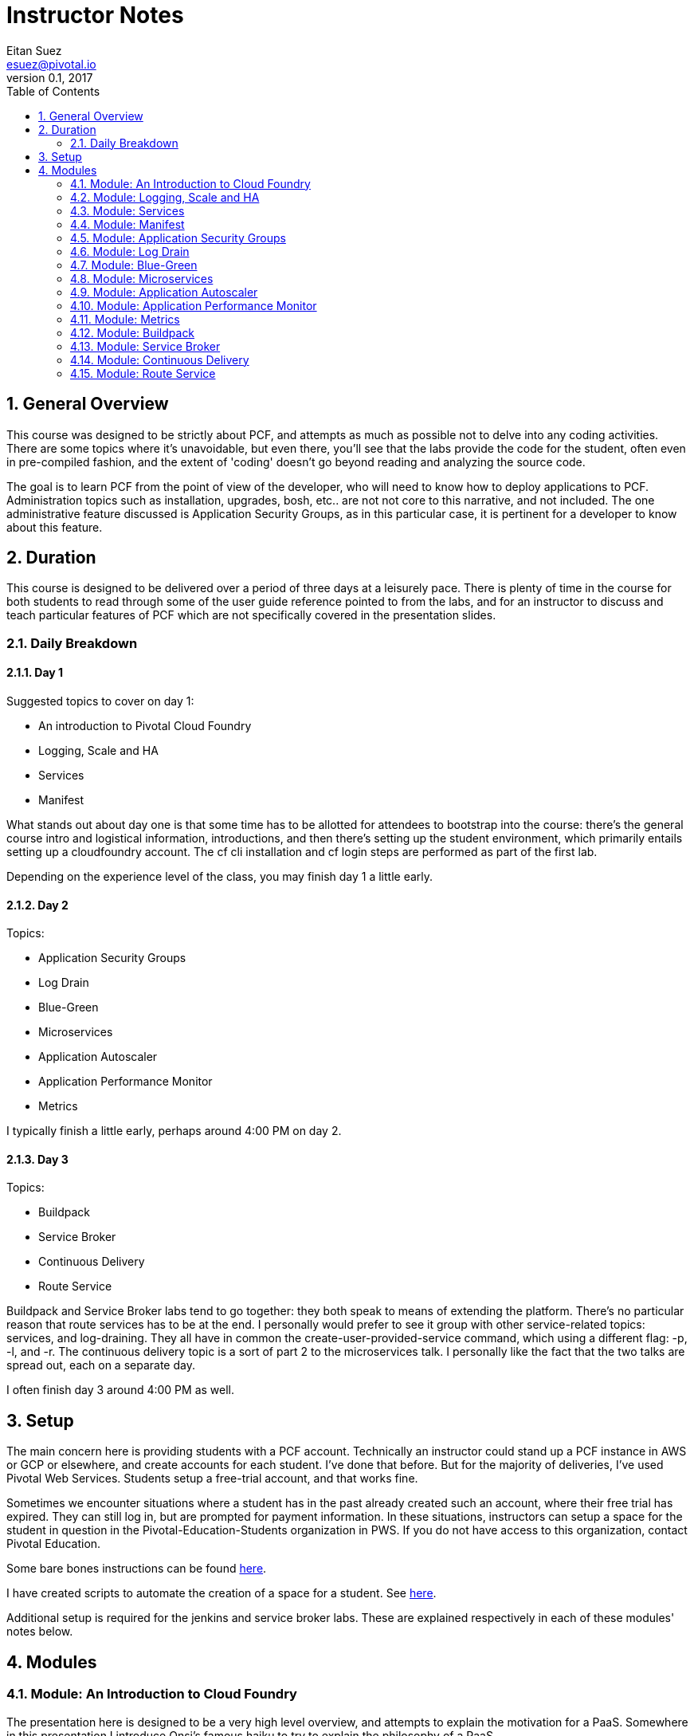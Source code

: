 = Instructor Notes
Eitan Suez <esuez@pivotal.io>
v0.1, 2017
:linkcss:
:docinfo: shared
:toc: left
:sectnums:
:linkattrs:
:icons: font
:source-highlighter: highlightjs
:imagesdir: images
:experimental:


== General Overview

This course was designed to be strictly about PCF, and attempts as much as possible not to delve into any coding activities.  There are some topics where it's unavoidable, but even there, you'll see that the labs provide the code for the student, often even in pre-compiled fashion, and the extent of 'coding' doesn't go beyond reading and analyzing the source code.

The goal is to learn PCF from the point of view of the developer, who will need to know how to deploy applications to PCF.  Administration topics such as installation, upgrades, bosh, etc.. are not not core to this narrative, and not included.  The one administrative feature discussed is Application Security Groups, as in this particular case, it is pertinent for a developer to know about this feature.

== Duration

This course is designed to be delivered over a period of three days at a leisurely pace.  There is plenty of time in the course for both students to read through some of the user guide reference pointed to from the labs, and for an instructor to discuss and teach particular features of PCF which are not specifically covered in the presentation slides.

=== Daily Breakdown

==== Day 1

Suggested topics to cover on day 1:

* An introduction to Pivotal Cloud Foundry
* Logging, Scale and HA
* Services
* Manifest

What stands out about day one is that some time has to be allotted for attendees to bootstrap into the course:  there's the general course intro and logistical information, introductions, and then there's setting up the student environment, which primarily entails setting up a cloudfoundry account.  The cf cli installation and cf login steps are performed as part of the first lab.

Depending on the experience level of the class, you may finish day 1 a little early.

==== Day 2

Topics:

* Application Security Groups
* Log Drain
* Blue-Green
* Microservices
* Application Autoscaler
* Application Performance Monitor
* Metrics

I typically finish a little early, perhaps around 4:00 PM on day 2.

==== Day 3

Topics:

* Buildpack
* Service Broker
* Continuous Delivery
* Route Service

Buildpack and Service Broker labs tend to go together:  they both speak to means of extending the platform.  There's no particular reason that route services has to be at the end.  I personally would prefer to see it group with other service-related topics:  services, and log-draining.  They all have in common the create-user-provided-service command, which using a different flag:  -p, -l, and -r.  The continuous delivery topic is a sort of part 2 to the microservices talk.  I personally like the fact that the two talks are spread out, each on a separate day.

I often finish day 3 around 4:00 PM as well.

== Setup

The main concern here is providing students with a PCF account.  Technically an instructor could stand up a PCF instance in AWS or GCP or elsewhere, and create accounts for each student.  I've done that before.  But for the majority of deliveries, I've used Pivotal Web Services.  Students setup a free-trial account, and that works fine.

Sometimes we encounter situations where a student has in the past already created such an account, where their free trial has expired.  They can still log in, but are prompted for payment information.  In these situations, instructors can setup a space for the student in question in the Pivotal-Education-Students organization in PWS.  If you do not have access to this organization, contact Pivotal Education.

Some bare bones instructions can be found https://github.com/pivotal-education/content-development-getting-started/blob/master/pws-student-env[here^].

I have created scripts to automate the creation of a space for a student.  See https://github.com/pivotal-education/content-development-getting-started/tree/master/bin[here^].

Additional setup is required for the jenkins and service broker labs.  These are explained respectively in each of these modules' notes below.

== Modules

=== Module: An Introduction to Cloud Foundry

The presentation here is designed to be a very high level overview, and attempts to explain the motivation for a PaaS.  Somewhere in this presentation I introduce Onsi's famous haiku to try to explain the philosophy of a PaaS.

The lab consists of the necessary bootstrapping:

- downloading the cf CLI
- logging in to the cloudfoundry account

And we follow that with deploying four different 'hello world' style applications, to make the point that PCF is a polyglot platform.

Students learn a lot of the basics very quickly, and start asking themselves all the right questions to begin to gain a deeper understanding of PCF:  what happens during a push.  It's inevitable that the conversation will lead in this directly, which leads nicely into the next module.

The types of mistakes I've seen students make is to attempt to push an application without first changing to the directory that contains the code in question.  It's not a bad idea to let students know before the lab begins:  by default what gets uploaded are the entire contents of the current working directory!  Another item I stress is that the first argument to cf push is the application na me, not a reference to a file or artifact that is to be uploaded.

During the subsequent review, I like to point out that, for java applications, you must pass in the path (-p) flag to the push command.  In the review I also make it a point to cover what happens with respect to the setup of a route for an application, which is an opportunity to explain the random-route flag.  I also like to point out that just overriding the host attribute is often sufficient.

TODO:  Modify the lab instructions to push a java application too, not just dynamic languages (ruby, node, python, php).

I also like, in a review, to cover other basic cf commands that the students weren't exposed to:  apps, app, stop, start, restart, etc..

=== Module: Logging, Scale and HA

The presentation here is difficult, because the instructor is needs to explain a great deal about the internal architecture of Cloudfoundry, perhaps a little too early in the course.

TODO:  consider moving some aspects of this module to later in the course.  The DAwCF course used to do this nicely and delve into the architecture at the end.

I like to try to draw a diagram of the cloudfoundry architecture as I describe each of the components.  Sometimes, to explain auctions, I'll demo a few minutes' of Onsi's presentation https://www.youtube.com/watch?v=1OkmVTFhfLY[Re-envisioning the elastic runtime^] (minute 14 to 16:30, roughly).

This presentation is long, and will often spill into the afternoon.

When I discuss the cloud controller and the cloudfoundry api, i like to show how one can see the http requests and responses by setting CF_TRACE.

The lab is a refreshing change of pace; it's also a natural progression from the previous lab:  learning some new cf commands:  logs, events, scale.

It ties into the High Availability portion of the presentation by having the students kill their app and see it restart.  I like to use the command line "watch" utility (brew install watch) to auto-refresh the status of an app so I can "see" a container get restarted (`watch cf app <appname>`).

In the review, I look for opportunities to show students things that perhaps were not covered.  I like to show them `cf ssh`, for example.

=== Module: Services

The presentation deck here is brief and to the point.  Explain the idea of services and distinction between managed and user-provided services.  I often like to make reference to how one used to manually obtain database credentials, for example.

I also like to state how, although the main purpose for cloudfoundry is to push apps, it doesn't stop there:  managed services automate the provisioning of backing resources for developers.

The lab here is rather well done:  it provides the context for a student to experiment with both types of services:  a user-provided service and a managed service.  The crux of the lab is for the student to understand what a create-user-provided-service -p invocation does:  that it's interactive, and specifying the right value for the uri:  not to use https (because the client is not setup to make ssl calls, and to adhere to the contract setup by the author of the feature:  to specify the uri with the attendees/ suffix.

TODO:  personally i'd rather the client add the suffix if it's missing (i.e. allow entry of the base url).

I've seen some oddities in the behavior of articulate here, where sometimes the list of attendees will properly appear on the page, but refreshing the page might result in an empty view.  TODO: investigate this.


=== Module: Manifest

Once more, this lab is a perfect follow-on to the previous one:  now that we've had the exposure to using cf push and learned a bunch of flags, let's tuck them away into a manifest file.

This module has no presentation!  The idea was to put the onus on the students to learn the feature by reading the docs.  In the past, I've often found attendees resist doing this:  they expect you to teach them the material, not for them to have to read it.  I can't really disagree with them.

About the lab, I personally wish students were made to write a manifest from scratch.  Instead they're instructed to invoke a command that will write it for them, which I think is a shame.  I rarely see students write their own manifests in subsequent labs, and I suspect it's because they weren't tasked enough in this lab.

TODO: revise the lab accordingly.

During review, suggest to the students that in subsequent labs, the completion of the lab can be simpler if they opt to write a manifest instead of following the instructions verbatim.

TODO:  consider re-writing subsequent labs to require the student to write the manifest, especially where services are involved, to avoid the whole cf push --no-start, bind-service, cf start hoop that they need to jump through.

If at this point I'm at 4:00 PM or later, I typically will choose to stop here for the day.

=== Module: Application Security Groups

The major obstacle in this lab is that ASGs cannot be played with unless one is an administrator.  I mitigate this problem by demonstrating the lab in a group setting over the projector, by using a separate PCF instance that I stood up for such occasions.

Summary of the demo:
- push attendee-service with backing service mysql
- ask the class:  why does this work?  there must be an ASG that allows the app to talk to mysql
- task: find the asg in question:  cf security-groups and running-security-groups should show the default_security_group
- task: remove default_security_group from the running set and restart the app, to demonstrate that it can't connect to the database any longer
- task: create a custom asg for mysql (hint: lookup ip and port from VCAP_SERVICES)
- task: bind custom asg to the org in question, restart the app, and demonstrate the app is working once more


=== Module: Log Drain

The presentation here is very brief, just a review of parts of the presentation from the logging, scale and ha module.  Review "treat logs as a stream" from the 12 factors, how the loggregator works.  I make analogy to plumbing and pipes.  Tapping into doppler to forward application logs to a third party service.

This lab is often completed very quickly:  there's not much to do to make this work.  And that's partly the point:  that it's easy to add capabilities or support to an application that's running in PCF.

Often students will be aware of the potential security issue of sending logs to a third party, and so perhaps point out that this same mechanism can be used to send logs to an internally deployed log analysis tool.


=== Module: Blue-Green

The presentation here has two parts:  blue-green deployments, and a discussion of other concerns when upgrading an application, such as database migrations, and gotchas having to do with java serialization and class evolution.  I try to focus on the former.

The lab is pretty cool, with the visualization of percent of traffic that flows to each of two applications.  It's a little contrived in the sense that the same artifact is deployed each time.

TODO:  consider how to improve this.
TODO:  explore using names aritculate-blue and articulate-green instead of articulate and articulate-temp (personal preference).


=== Module: Microservices

Presentation only.  It's essential to point out that a platform can only go so far.  In tandem, we must design our applications to run well in the cloud:  to be cloud native.


=== Module: Application Autoscaler

This is a fun lab.  No presentation here.  Using jmeter to exercise a load against an application is always fun, and seeing an app autoscale.

One difficulty here is maintaining a high cpu for over 30 seconds, especially when the endpoint just returns data.  I usually can make it work for myself.  Increase the number of jmeter threads or lower the cpu threshold, or try to hit a different endpoint.  If you encounter such difficulty, consider manually scaling up the application to five instances, then to turn on the autoscaler and watch it scale down your application.


=== Module: Application Performance Monitor

Here we use newrelic.  Again, there's no presentation.  What I like to do with each module that has no presentation is to give a quick overview of the lab, a sort of introduction to the activity they're about to undertake.

Stress that the students should use the managed service in the PWS marketplace (assuming you're using PWS), and that the integration with newrelic transparently takes care of the "account-setup" negotiation between PWS and newrelic.

When you click on the "Manage" link for newrelic, you're taken directly to the newrelic dashboard.

I've run into an issue where a previous manual login into a pre-existing newrelic account will prevent this from working properly.  The remedy is to look for an delete cookies associated with the newrelic.com domain.


=== Module: Metrics

This lab is very short and sparse.  Again it puts the onus on the student to take the time to read about pcf metrics and to perform adhoc experimentation with the tool.

TODO:  consider ways to expand or re-cast the lab with specific activities and goals.

I've often ended the day early at this point (~ 3:30 PM - 4:00 PM) and reserved the remaining topics for day 3.

=== Module: Buildpack

The presentation here is straightforward and to the point.  I usually like to complement the existing materials (presentation and lab) with the following discussions and demonstrations:


- discuss the variety of buildpacks that exist: the built-in ones, the community buildpacks.  i like to demonstrate the staticfile buildpack as an example.

- demonstrate running the java buildpack's detect, compile, and release scripts locally.

- demonstrate additional features of the java buildpack.  I like to point out https://blog.pivotal.io/pivotal-cloud-foundry/products/new-cloud-foundry-java-buildpack-improves-developer-diagnostic-tools[ben hale's blog entry^] and show how to put a breakpoint in an app and remote-debug a cloudfoundry application by setting up an ssh tunnel.

- show the administrative side of buildpacks:  how an admin might ugprade a buildpack with the delete-buildpack and create-buildpack commands (or update-buildpack).  i use a personally deployed instance of cf for this, as it requires admin rights.


=== Module: Service Broker

The presentation here is straightforward.  I like to pull up the service broker api documentation online and show students where they can get to the docs.

For the lab here we provision a vm instance in AWS in advance.  Here's the link:artifacts/mongo.tf[terraform script^] for it.  The output of the script will be the public ip address of the vm, which needs to be communicated to the students (they set an environment variable named MONGODB_HOST).

I like to review the lab in two parts:

. explain the mechanics of pushing the app, viewing the /v2/catalog endpoint, registering the service broker, and otherwise making things work
. explain the code that impelments what the service broker does (creating databases, users)

I also like to ask students to create a custom album in spring-music and ssh into the mongo vm, and find that record for them, as a sort of validation that the data is indeed being persisted in their own db.

This also gives me the chance to talk about and explain the --guid flag in many of the cf commands.


=== Module: Continuous Delivery

With respect to the lab, students here have two options:  they can run a jenkins instance locally on their machine (the hard way), or use a jenkins instance that's already provisioned for them.  In my experience, the latter option is a lot simpler and goes a whole lot smoother.  So encourage students to use your aws-provisioned instance of jenkins.  Here's the link:artifacts/jenkins.tf[terraform script^].

For the presentation, I often go beyond what the slides offer.

TODO: retrofit the slide deck to include additional information:  pictures of teams working in an agile fashion, radiators on dev floors, a screenshot of a build pipeline, mike cohn's test pyramid, perhaps a photo of mary popendieck to go along with her quote, and the name of the book from which the quote was taken, etc..

=== Module: Route Service

This module targets a distinct feature of cloudfoundry and works well.  Students often have difficulty with the basics:  they often will fail to run a "cf help" on a new command before invoking it, or are confused by the syntax of a command, that one must specify the domain name and hostname separately.  They often also struggle with taking an example instruction and revising it correctly so that it uses their application's hostname, for example.
